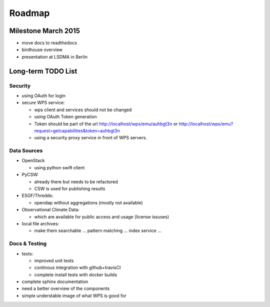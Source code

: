 .. _roadmap:

=======
Roadmap
=======

Milestone March 2015
====================

* move docs to readthedocs
* birdhouse overview
* presentation at LSDMA in Berlin


Long-term TODO List
===================

Security
--------

* using OAuth for login
* secure WPS service:

  - wps client and services should not be changed
  - using OAuth Token generation
  - Token should be part of the url http://localhost/wps/emu/auhbgt3n or http://localhost/wps/emu?request=getcapabilities&token=auhbgt3n
  - using a security proxy service in front of WPS servers.

Data Sources
------------

* OpenStack

  - using python swift client

* PyCSW:

  - already there but needs to be refactored
  - CSW is used for publishing results

* ESGF/Thredds:

  - opendap without aggregations (mostly not available)

* Observational Climate Data:

  - which are available for public access and usage (license issuses)

* local file archives:

  - make them searchable ... pattern matching ... index service ...

Docs & Testing
--------------

* tests:

  - improved unit tests
  - continous integration with github+travisCI
  - complete install tests with docker builds

* complete sphinx documentation
* need a better overview of the components
* simple understable image of what WPS is good for
